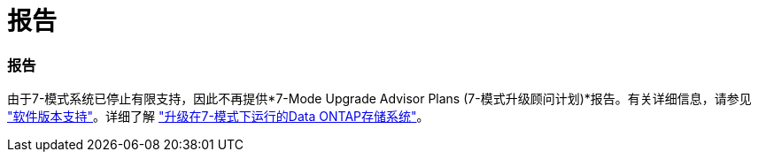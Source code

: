 = 报告
:allow-uri-read: 




=== 报告

由于7-模式系统已停止有限支持，因此不再提供*7-Mode Upgrade Advisor Plans (7-模式升级顾问计划)*报告。有关详细信息，请参见 link:https://mysupport.netapp.com/site/info/version-support["软件版本支持"^]。详细了解 link:https://docs.netapp.com/a/ontap/7-mode/8.2.1/Upgrade-And-Revert-Or-Downgrade-Guide-For-7-Mode.pdf["升级在7-模式下运行的Data ONTAP存储系统"^]。
